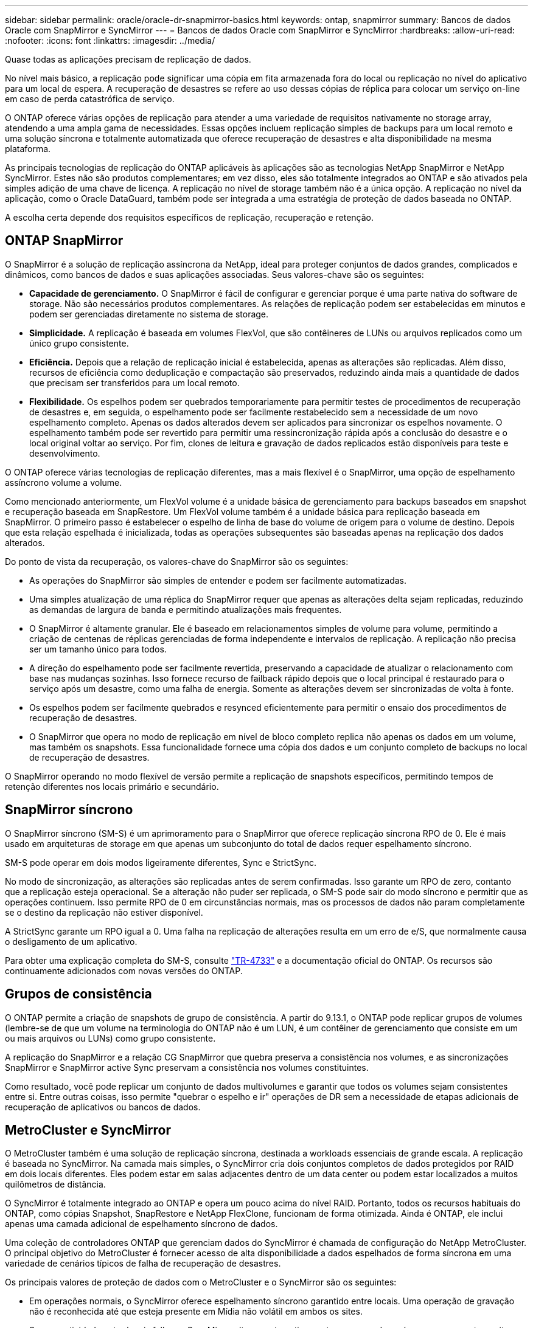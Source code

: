 ---
sidebar: sidebar 
permalink: oracle/oracle-dr-snapmirror-basics.html 
keywords: ontap, snapmirror 
summary: Bancos de dados Oracle com SnapMirror e SyncMirror 
---
= Bancos de dados Oracle com SnapMirror e SyncMirror
:hardbreaks:
:allow-uri-read: 
:nofooter: 
:icons: font
:linkattrs: 
:imagesdir: ../media/


[role="lead"]
Quase todas as aplicações precisam de replicação de dados.

No nível mais básico, a replicação pode significar uma cópia em fita armazenada fora do local ou replicação no nível do aplicativo para um local de espera. A recuperação de desastres se refere ao uso dessas cópias de réplica para colocar um serviço on-line em caso de perda catastrófica de serviço.

O ONTAP oferece várias opções de replicação para atender a uma variedade de requisitos nativamente no storage array, atendendo a uma ampla gama de necessidades. Essas opções incluem replicação simples de backups para um local remoto e uma solução síncrona e totalmente automatizada que oferece recuperação de desastres e alta disponibilidade na mesma plataforma.

As principais tecnologias de replicação do ONTAP aplicáveis às aplicações são as tecnologias NetApp SnapMirror e NetApp SyncMirror. Estes não são produtos complementares; em vez disso, eles são totalmente integrados ao ONTAP e são ativados pela simples adição de uma chave de licença. A replicação no nível de storage também não é a única opção. A replicação no nível da aplicação, como o Oracle DataGuard, também pode ser integrada a uma estratégia de proteção de dados baseada no ONTAP.

A escolha certa depende dos requisitos específicos de replicação, recuperação e retenção.



== ONTAP SnapMirror

O SnapMirror é a solução de replicação assíncrona da NetApp, ideal para proteger conjuntos de dados grandes, complicados e dinâmicos, como bancos de dados e suas aplicações associadas. Seus valores-chave são os seguintes:

* *Capacidade de gerenciamento.* O SnapMirror é fácil de configurar e gerenciar porque é uma parte nativa do software de storage. Não são necessários produtos complementares. As relações de replicação podem ser estabelecidas em minutos e podem ser gerenciadas diretamente no sistema de storage.
* *Simplicidade.* A replicação é baseada em volumes FlexVol, que são contêineres de LUNs ou arquivos replicados como um único grupo consistente.
* *Eficiência.* Depois que a relação de replicação inicial é estabelecida, apenas as alterações são replicadas. Além disso, recursos de eficiência como deduplicação e compactação são preservados, reduzindo ainda mais a quantidade de dados que precisam ser transferidos para um local remoto.
* *Flexibilidade.* Os espelhos podem ser quebrados temporariamente para permitir testes de procedimentos de recuperação de desastres e, em seguida, o espelhamento pode ser facilmente restabelecido sem a necessidade de um novo espelhamento completo. Apenas os dados alterados devem ser aplicados para sincronizar os espelhos novamente. O espelhamento também pode ser revertido para permitir uma ressincronização rápida após a conclusão do desastre e o local original voltar ao serviço. Por fim, clones de leitura e gravação de dados replicados estão disponíveis para teste e desenvolvimento.


O ONTAP oferece várias tecnologias de replicação diferentes, mas a mais flexível é o SnapMirror, uma opção de espelhamento assíncrono volume a volume.

Como mencionado anteriormente, um FlexVol volume é a unidade básica de gerenciamento para backups baseados em snapshot e recuperação baseada em SnapRestore. Um FlexVol volume também é a unidade básica para replicação baseada em SnapMirror. O primeiro passo é estabelecer o espelho de linha de base do volume de origem para o volume de destino. Depois que esta relação espelhada é inicializada, todas as operações subsequentes são baseadas apenas na replicação dos dados alterados.

Do ponto de vista da recuperação, os valores-chave do SnapMirror são os seguintes:

* As operações do SnapMirror são simples de entender e podem ser facilmente automatizadas.
* Uma simples atualização de uma réplica do SnapMirror requer que apenas as alterações delta sejam replicadas, reduzindo as demandas de largura de banda e permitindo atualizações mais frequentes.
* O SnapMirror é altamente granular. Ele é baseado em relacionamentos simples de volume para volume, permitindo a criação de centenas de réplicas gerenciadas de forma independente e intervalos de replicação. A replicação não precisa ser um tamanho único para todos.
* A direção do espelhamento pode ser facilmente revertida, preservando a capacidade de atualizar o relacionamento com base nas mudanças sozinhas. Isso fornece recurso de failback rápido depois que o local principal é restaurado para o serviço após um desastre, como uma falha de energia. Somente as alterações devem ser sincronizadas de volta à fonte.
* Os espelhos podem ser facilmente quebrados e resynced eficientemente para permitir o ensaio dos procedimentos de recuperação de desastres.
* O SnapMirror que opera no modo de replicação em nível de bloco completo replica não apenas os dados em um volume, mas também os snapshots. Essa funcionalidade fornece uma cópia dos dados e um conjunto completo de backups no local de recuperação de desastres.


O SnapMirror operando no modo flexível de versão permite a replicação de snapshots específicos, permitindo tempos de retenção diferentes nos locais primário e secundário.



== SnapMirror síncrono

O SnapMirror síncrono (SM-S) é um aprimoramento para o SnapMirror que oferece replicação síncrona RPO de 0. Ele é mais usado em arquiteturas de storage em que apenas um subconjunto do total de dados requer espelhamento síncrono.

SM-S pode operar em dois modos ligeiramente diferentes, Sync e StrictSync.

No modo de sincronização, as alterações são replicadas antes de serem confirmadas. Isso garante um RPO de zero, contanto que a replicação esteja operacional. Se a alteração não puder ser replicada, o SM-S pode sair do modo síncrono e permitir que as operações continuem. Isso permite RPO de 0 em circunstâncias normais, mas os processos de dados não param completamente se o destino da replicação não estiver disponível.

A StrictSync garante um RPO igual a 0. Uma falha na replicação de alterações resulta em um erro de e/S, que normalmente causa o desligamento de um aplicativo.

Para obter uma explicação completa do SM-S, consulte https://www.netapp.com/media/17174-tr4733.pdf?v=1221202075448P["TR-4733"^] e a documentação oficial do ONTAP. Os recursos são continuamente adicionados com novas versões do ONTAP.



== Grupos de consistência

O ONTAP permite a criação de snapshots de grupo de consistência. A partir do 9.13.1, o ONTAP pode replicar grupos de volumes (lembre-se de que um volume na terminologia do ONTAP não é um LUN, é um contêiner de gerenciamento que consiste em um ou mais arquivos ou LUNs) como grupo consistente.

A replicação do SnapMirror e a relação CG SnapMirror que quebra preserva a consistência nos volumes, e as sincronizações SnapMirror e SnapMirror active Sync preservam a consistência nos volumes constituintes.

Como resultado, você pode replicar um conjunto de dados multivolumes e garantir que todos os volumes sejam consistentes entre si. Entre outras coisas, isso permite "quebrar o espelho e ir" operações de DR sem a necessidade de etapas adicionais de recuperação de aplicativos ou bancos de dados.



== MetroCluster e SyncMirror

O MetroCluster também é uma solução de replicação síncrona, destinada a workloads essenciais de grande escala. A replicação é baseada no SyncMirror. Na camada mais simples, o SyncMirror cria dois conjuntos completos de dados protegidos por RAID em dois locais diferentes. Eles podem estar em salas adjacentes dentro de um data center ou podem estar localizados a muitos quilômetros de distância.

O SyncMirror é totalmente integrado ao ONTAP e opera um pouco acima do nível RAID. Portanto, todos os recursos habituais do ONTAP, como cópias Snapshot, SnapRestore e NetApp FlexClone, funcionam de forma otimizada. Ainda é ONTAP, ele inclui apenas uma camada adicional de espelhamento síncrono de dados.

Uma coleção de controladores ONTAP que gerenciam dados do SyncMirror é chamada de configuração do NetApp MetroCluster. O principal objetivo do MetroCluster é fornecer acesso de alta disponibilidade a dados espelhados de forma síncrona em uma variedade de cenários típicos de falha de recuperação de desastres.

Os principais valores de proteção de dados com o MetroCluster e o SyncMirror são os seguintes:

* Em operações normais, o SyncMirror oferece espelhamento síncrono garantido entre locais. Uma operação de gravação não é reconhecida até que esteja presente em Mídia não volátil em ambos os sites.
* Se a conetividade entre locais falhar, o SyncMirror alterna automaticamente para o modo assíncrono para manter o site principal fornecendo dados até que a conetividade seja restaurada. Quando restaurado, ele oferece ressincronização rápida atualizando eficientemente as alterações acumuladas no local principal. A reinicialização total não é necessária.


O SnapMirror também é totalmente compatível com sistemas baseados em SyncMirror. Por exemplo, um banco de dados principal pode estar sendo executado em um cluster MetroCluster espalhado por dois sites geográficos. Esse banco de dados também pode replicar backups para um terceiro local como arquivos de longo prazo ou para a criação de clones em um ambiente DevOps.
